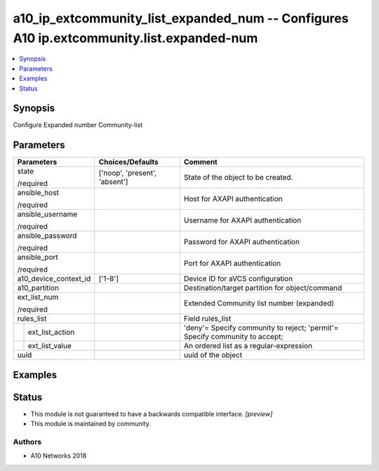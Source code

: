 .. _a10_ip_extcommunity_list_expanded_num_module:


a10_ip_extcommunity_list_expanded_num -- Configures A10 ip.extcommunity.list.expanded-num
=========================================================================================

.. contents::
   :local:
   :depth: 1


Synopsis
--------

Configure Expanded number Community-list






Parameters
----------

+-----------------------+-------------------------------+-----------------------------------------------------------------------------+
| Parameters            | Choices/Defaults              | Comment                                                                     |
|                       |                               |                                                                             |
|                       |                               |                                                                             |
+=======================+===============================+=============================================================================+
| state                 | ['noop', 'present', 'absent'] | State of the object to be created.                                          |
|                       |                               |                                                                             |
| /required             |                               |                                                                             |
+-----------------------+-------------------------------+-----------------------------------------------------------------------------+
| ansible_host          |                               | Host for AXAPI authentication                                               |
|                       |                               |                                                                             |
| /required             |                               |                                                                             |
+-----------------------+-------------------------------+-----------------------------------------------------------------------------+
| ansible_username      |                               | Username for AXAPI authentication                                           |
|                       |                               |                                                                             |
| /required             |                               |                                                                             |
+-----------------------+-------------------------------+-----------------------------------------------------------------------------+
| ansible_password      |                               | Password for AXAPI authentication                                           |
|                       |                               |                                                                             |
| /required             |                               |                                                                             |
+-----------------------+-------------------------------+-----------------------------------------------------------------------------+
| ansible_port          |                               | Port for AXAPI authentication                                               |
|                       |                               |                                                                             |
| /required             |                               |                                                                             |
+-----------------------+-------------------------------+-----------------------------------------------------------------------------+
| a10_device_context_id | ['1-8']                       | Device ID for aVCS configuration                                            |
|                       |                               |                                                                             |
|                       |                               |                                                                             |
+-----------------------+-------------------------------+-----------------------------------------------------------------------------+
| a10_partition         |                               | Destination/target partition for object/command                             |
|                       |                               |                                                                             |
|                       |                               |                                                                             |
+-----------------------+-------------------------------+-----------------------------------------------------------------------------+
| ext_list_num          |                               | Extended Community list number (expanded)                                   |
|                       |                               |                                                                             |
| /required             |                               |                                                                             |
+-----------------------+-------------------------------+-----------------------------------------------------------------------------+
| rules_list            |                               | Field rules_list                                                            |
|                       |                               |                                                                             |
|                       |                               |                                                                             |
+---+-------------------+-------------------------------+-----------------------------------------------------------------------------+
|   | ext_list_action   |                               | 'deny'= Specify community to reject; 'permit'= Specify community to accept; |
|   |                   |                               |                                                                             |
|   |                   |                               |                                                                             |
+---+-------------------+-------------------------------+-----------------------------------------------------------------------------+
|   | ext_list_value    |                               | An ordered list as a regular-expression                                     |
|   |                   |                               |                                                                             |
|   |                   |                               |                                                                             |
+---+-------------------+-------------------------------+-----------------------------------------------------------------------------+
| uuid                  |                               | uuid of the object                                                          |
|                       |                               |                                                                             |
|                       |                               |                                                                             |
+-----------------------+-------------------------------+-----------------------------------------------------------------------------+







Examples
--------

.. code-block:: yaml+jinja

    





Status
------




- This module is not guaranteed to have a backwards compatible interface. *[preview]*


- This module is maintained by community.



Authors
~~~~~~~

- A10 Networks 2018

